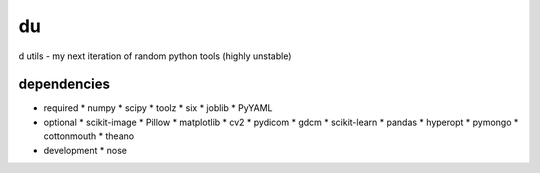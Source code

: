 du
===
d utils - my next iteration of random python tools (highly unstable)

dependencies
------------

* required
  * numpy
  * scipy
  * toolz
  * six
  * joblib
  * PyYAML
* optional
  * scikit-image
  * Pillow
  * matplotlib
  * cv2
  * pydicom
  * gdcm
  * scikit-learn
  * pandas
  * hyperopt
  * pymongo
  * cottonmouth
  * theano
* development
  * nose
